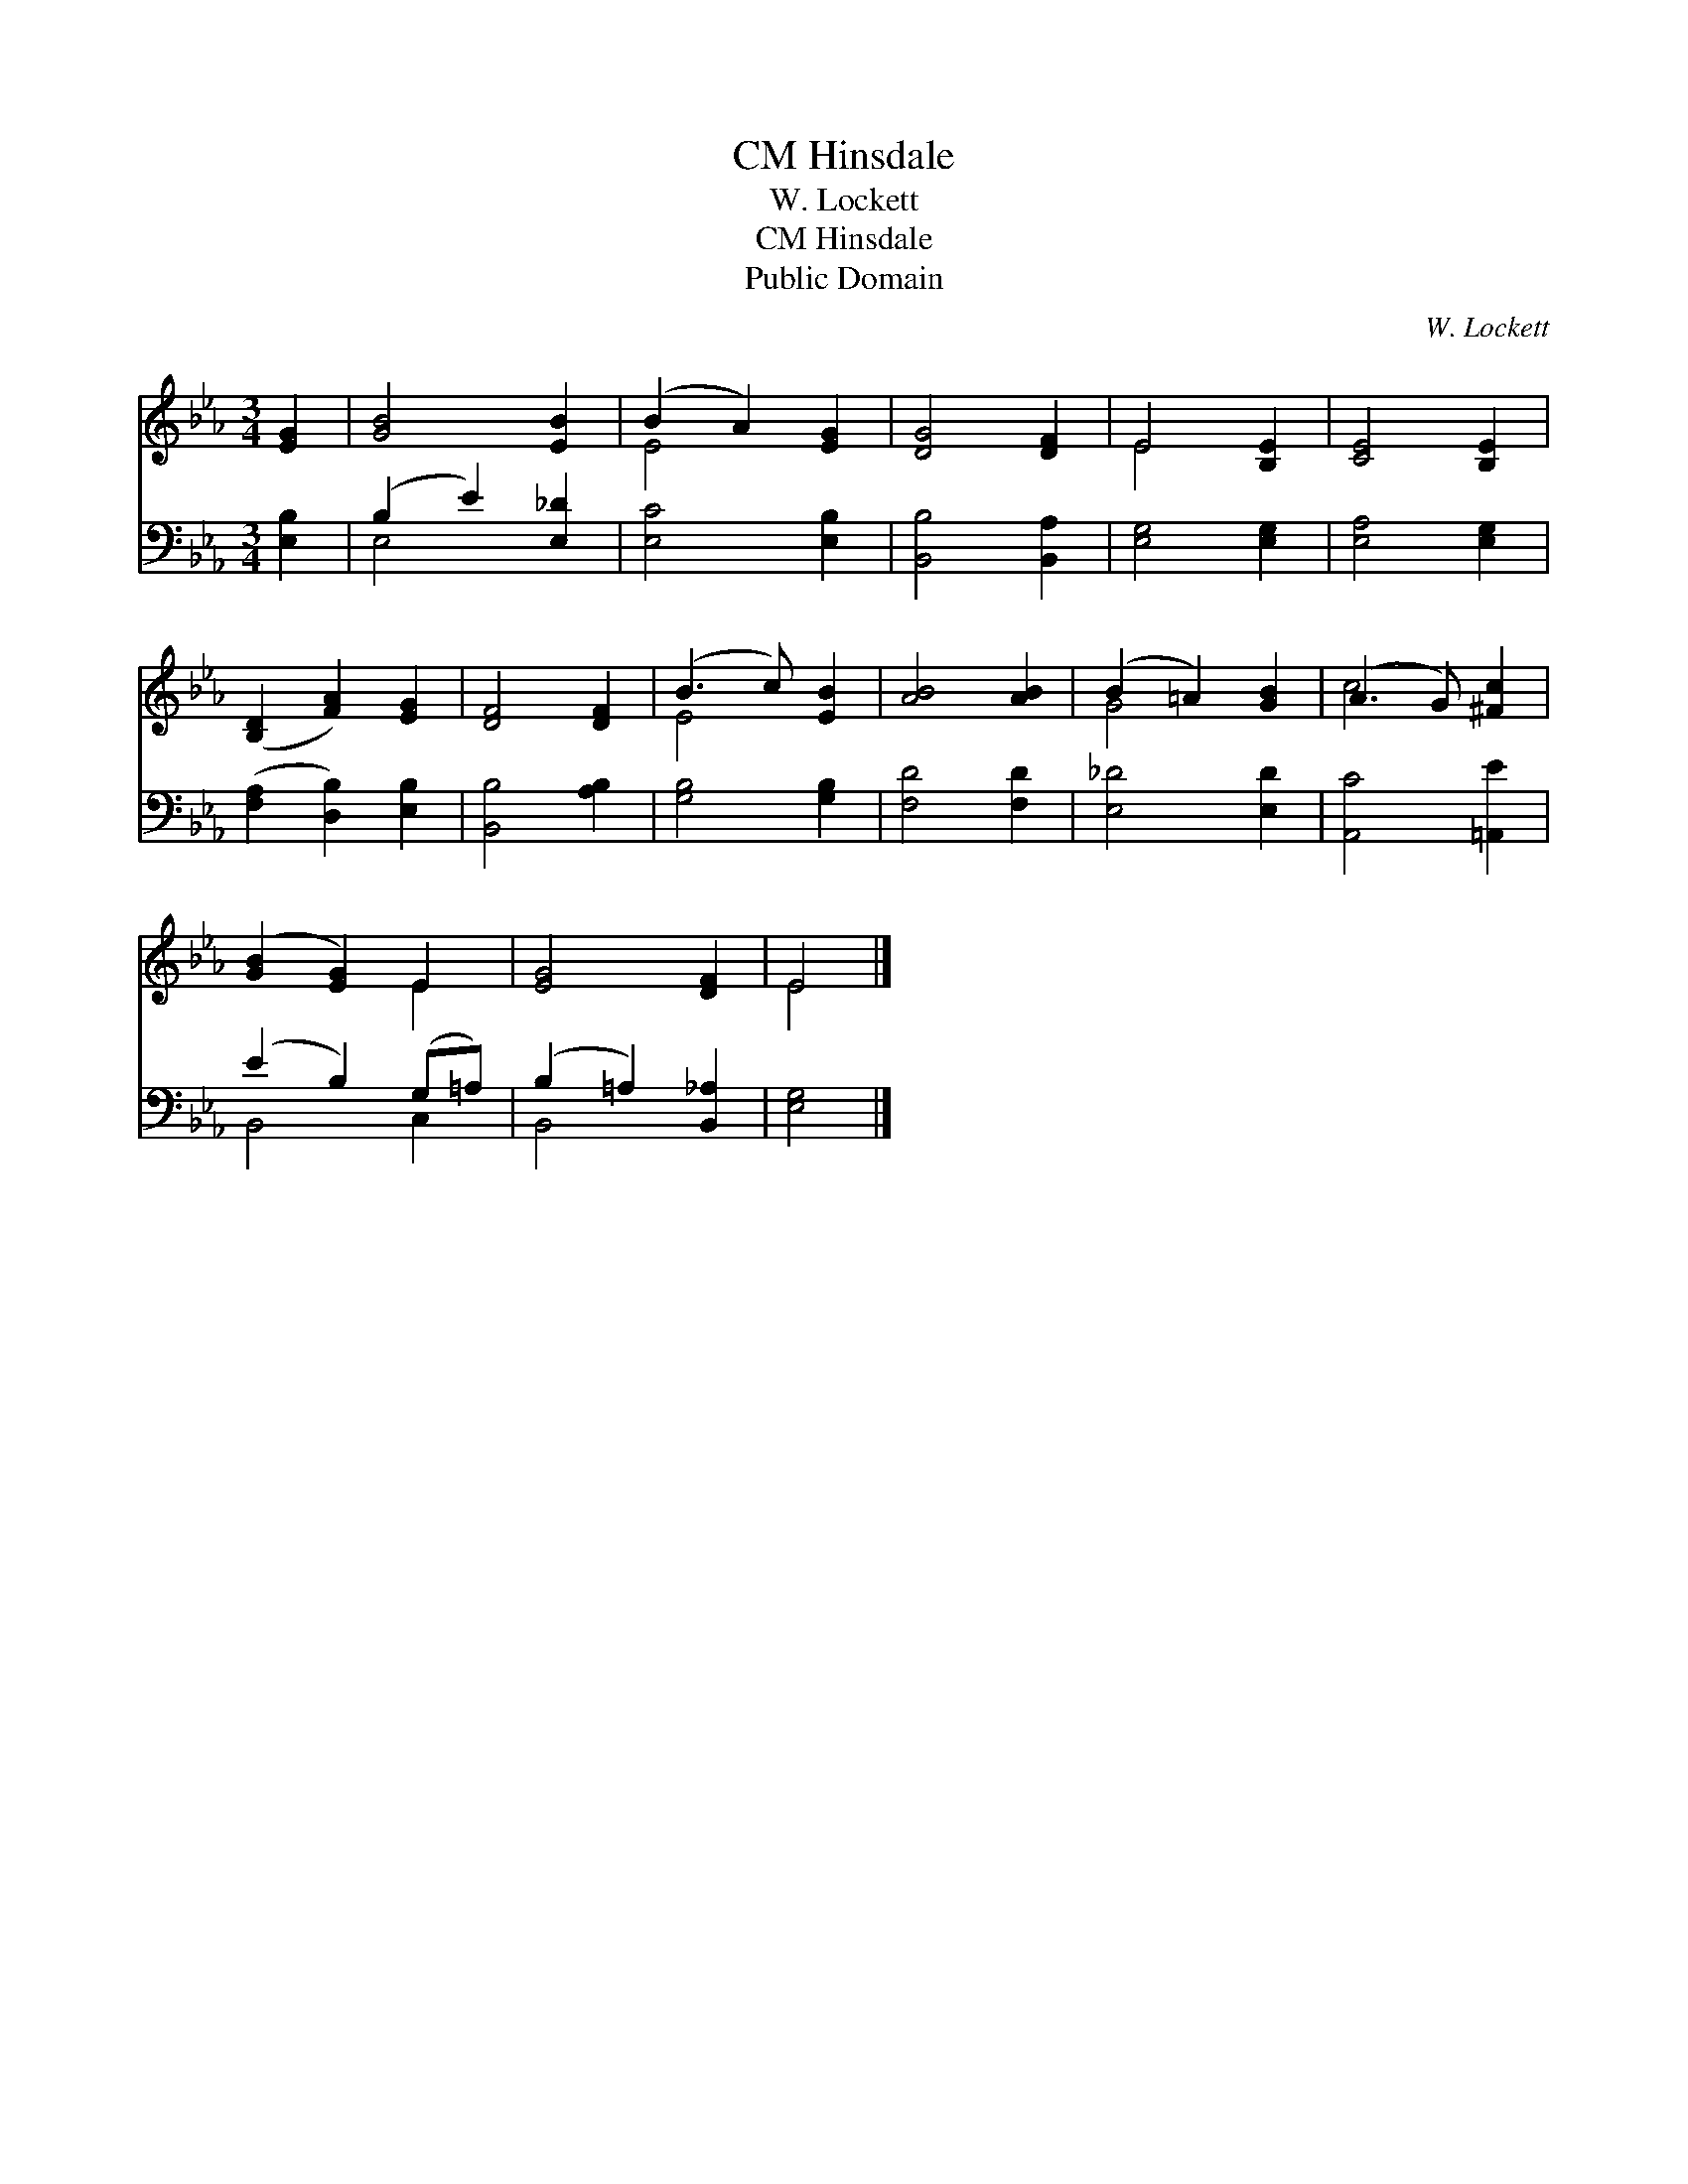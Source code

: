 X:1
T:Hinsdale, CM
T:W. Lockett
T:Hinsdale, CM
T:Public Domain
C:W. Lockett
Z:Public Domain
%%score ( 1 2 ) ( 3 4 )
L:1/8
M:3/4
K:Eb
V:1 treble 
V:2 treble 
V:3 bass 
V:4 bass 
V:1
 [EG]2 | [GB]4 [EB]2 | (B2 A2) [EG]2 | [DG]4 [DF]2 | E4 [B,E]2 | [CE]4 [B,E]2 | %6
 ([B,D]2 [FA]2) [EG]2 | [DF]4 [DF]2 | (B3 c) [EB]2 | [AB]4 [AB]2 | (B2 =A2) [GB]2 | (A3 G) [^Fc]2 | %12
 ([GB]2 [EG]2) E2 | [EG]4 [DF]2 | E4 |] %15
V:2
 x2 | x6 | E4 x2 | x6 | E4 x2 | x6 | x6 | x6 | E4 x2 | x6 | G4 x2 | c4 x2 | x4 E2 | x6 | E4 |] %15
V:3
 [E,B,]2 | (B,2 E2) [E,_D]2 | [E,C]4 [E,B,]2 | [B,,B,]4 [B,,A,]2 | [E,G,]4 [E,G,]2 | %5
 [E,A,]4 [E,G,]2 | ([F,A,]2 [D,B,]2) [E,B,]2 | [B,,B,]4 [A,B,]2 | [G,B,]4 [G,B,]2 | [F,D]4 [F,D]2 | %10
 [E,_D]4 [E,D]2 | [A,,C]4 [=A,,E]2 | (E2 B,2) (G,=A,) | (B,2 =A,2) [B,,_A,]2 | [E,G,]4 |] %15
V:4
 x2 | E,4 x2 | x6 | x6 | x6 | x6 | x6 | x6 | x6 | x6 | x6 | x6 | B,,4 C,2 | B,,4 x2 | x4 |] %15

